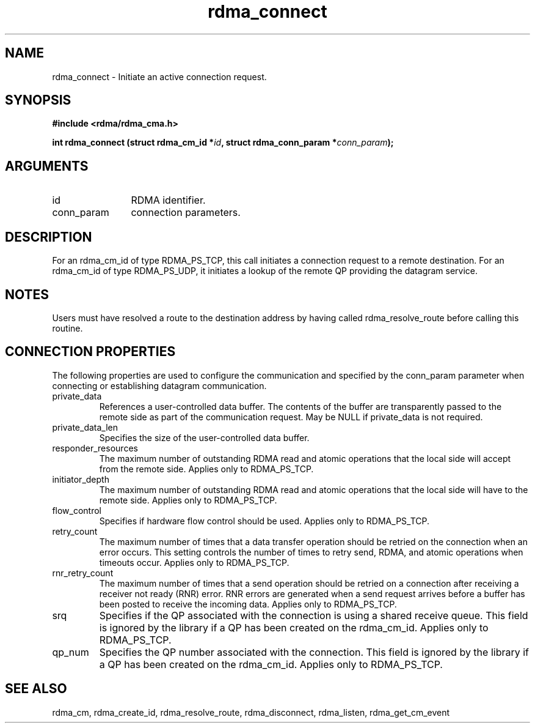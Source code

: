 .TH "rdma_connect" 3 "rdma_connect" "May 2007" "Librdmacm Programmer's Manual" librdmacm
.SH NAME
rdma_connect \- Initiate an active connection request.
.SH SYNOPSIS
.B "#include <rdma/rdma_cma.h>"
.P
.B "int" rdma_connect
.BI "(struct rdma_cm_id *" id ","
.BI "struct rdma_conn_param *" conn_param ");"
.SH ARGUMENTS
.IP "id" 12
RDMA identifier.
.IP "conn_param" 12
connection parameters.
.SH "DESCRIPTION"
For an rdma_cm_id of type RDMA_PS_TCP, this call initiates a connection request
to a remote destination.  For an rdma_cm_id of type RDMA_PS_UDP, it initiates
a lookup of the remote QP providing the datagram service.
.SH "NOTES"
Users must have resolved a route to the destination address
by having called rdma_resolve_route before calling this routine.
.SH "CONNECTION PROPERTIES"
The following properties are used to configure the communication and specified
by the conn_param parameter when connecting or establishing datagram
communication.
.IP private_data
References a user-controlled data buffer.  The contents of the buffer are
transparently passed to the remote side as part of the communication request.
May be NULL if private_data is not required.
.IP private_data_len
Specifies the size of the user-controlled data buffer.
.IP responder_resources
The maximum number of outstanding RDMA read and atomic operations that the
local side will accept from the remote side.  Applies only to RDMA_PS_TCP.
.IP initiator_depth
The maximum number of outstanding RDMA read and atomic operations that the
local side will have to the remote side.  Applies only to RDMA_PS_TCP.
.IP flow_control
Specifies if hardware flow control should be used.  Applies only to RDMA_PS_TCP.
.IP retry_count
The maximum number of times that a data transfer operation should be retried
on the connection when an error occurs.  This setting controls the number of
times to retry send, RDMA, and atomic operations when timeouts occur.
Applies only to RDMA_PS_TCP.
.IP rnr_retry_count
The maximum number of times that a send operation should be retried on a
connection after receiving a receiver not ready (RNR) error.  RNR errors are
generated when a send request arrives before a buffer has been posted to
receive the incoming data.  Applies only to RDMA_PS_TCP.
.IP srq
Specifies if the QP associated with the connection is using a shared receive
queue.  This field is ignored by the library if a QP has been created on the
rdma_cm_id.  Applies only to RDMA_PS_TCP.
.IP qp_num
Specifies the QP number associated with the connection.  This field is ignored
by the library if a QP has been created on the rdma_cm_id.  Applies only to
RDMA_PS_TCP.
.SH "SEE ALSO"
rdma_cm, rdma_create_id, rdma_resolve_route, rdma_disconnect, rdma_listen,
rdma_get_cm_event
